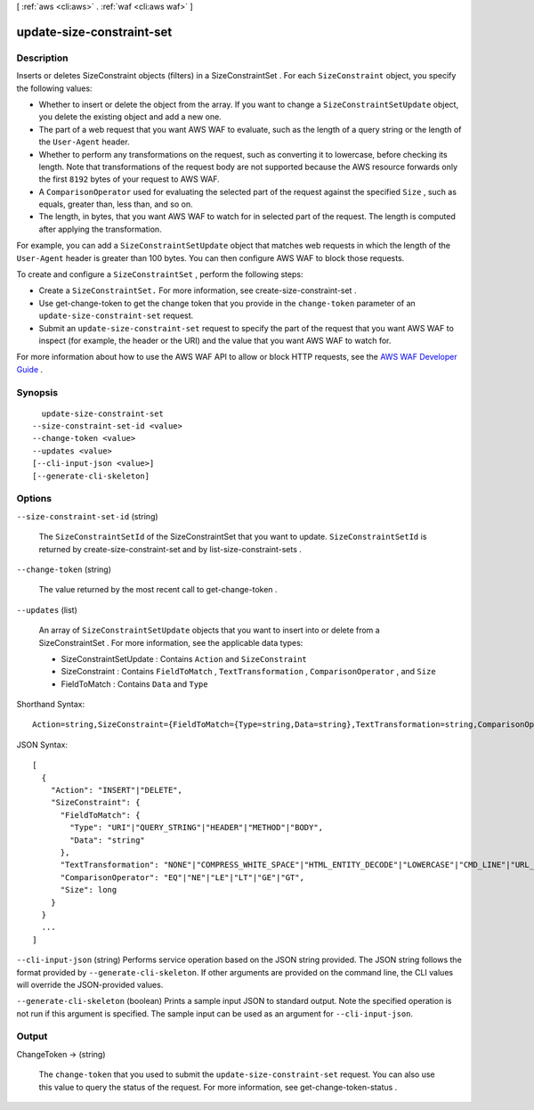 [ :ref:`aws <cli:aws>` . :ref:`waf <cli:aws waf>` ]

.. _cli:aws waf update-size-constraint-set:


**************************
update-size-constraint-set
**************************



===========
Description
===========



Inserts or deletes  SizeConstraint objects (filters) in a  SizeConstraintSet . For each ``SizeConstraint`` object, you specify the following values: 

 

 
* Whether to insert or delete the object from the array. If you want to change a ``SizeConstraintSetUpdate`` object, you delete the existing object and add a new one.
 
* The part of a web request that you want AWS WAF to evaluate, such as the length of a query string or the length of the ``User-Agent`` header.
 
* Whether to perform any transformations on the request, such as converting it to lowercase, before checking its length. Note that transformations of the request body are not supported because the AWS resource forwards only the first ``8192`` bytes of your request to AWS WAF.
 
* A ``ComparisonOperator`` used for evaluating the selected part of the request against the specified ``Size`` , such as equals, greater than, less than, and so on.
 
* The length, in bytes, that you want AWS WAF to watch for in selected part of the request. The length is computed after applying the transformation.
 

 

For example, you can add a ``SizeConstraintSetUpdate`` object that matches web requests in which the length of the ``User-Agent`` header is greater than 100 bytes. You can then configure AWS WAF to block those requests.

 

To create and configure a ``SizeConstraintSet`` , perform the following steps:

 

 
* Create a ``SizeConstraintSet.`` For more information, see  create-size-constraint-set .
 
* Use  get-change-token to get the change token that you provide in the ``change-token`` parameter of an ``update-size-constraint-set`` request.
 
* Submit an ``update-size-constraint-set`` request to specify the part of the request that you want AWS WAF to inspect (for example, the header or the URI) and the value that you want AWS WAF to watch for.
 

 

For more information about how to use the AWS WAF API to allow or block HTTP requests, see the `AWS WAF Developer Guide`_ .



========
Synopsis
========

::

    update-size-constraint-set
  --size-constraint-set-id <value>
  --change-token <value>
  --updates <value>
  [--cli-input-json <value>]
  [--generate-cli-skeleton]




=======
Options
=======

``--size-constraint-set-id`` (string)


  The ``SizeConstraintSetId`` of the  SizeConstraintSet that you want to update. ``SizeConstraintSetId`` is returned by  create-size-constraint-set and by  list-size-constraint-sets .

  

``--change-token`` (string)


  The value returned by the most recent call to  get-change-token .

  

``--updates`` (list)


  An array of ``SizeConstraintSetUpdate`` objects that you want to insert into or delete from a  SizeConstraintSet . For more information, see the applicable data types:

   

   
  *  SizeConstraintSetUpdate : Contains ``Action`` and ``SizeConstraint`` 
   
  *  SizeConstraint : Contains ``FieldToMatch`` , ``TextTransformation`` , ``ComparisonOperator`` , and ``Size`` 
   
  *  FieldToMatch : Contains ``Data`` and ``Type`` 
   

  



Shorthand Syntax::

    Action=string,SizeConstraint={FieldToMatch={Type=string,Data=string},TextTransformation=string,ComparisonOperator=string,Size=long} ...




JSON Syntax::

  [
    {
      "Action": "INSERT"|"DELETE",
      "SizeConstraint": {
        "FieldToMatch": {
          "Type": "URI"|"QUERY_STRING"|"HEADER"|"METHOD"|"BODY",
          "Data": "string"
        },
        "TextTransformation": "NONE"|"COMPRESS_WHITE_SPACE"|"HTML_ENTITY_DECODE"|"LOWERCASE"|"CMD_LINE"|"URL_DECODE",
        "ComparisonOperator": "EQ"|"NE"|"LE"|"LT"|"GE"|"GT",
        "Size": long
      }
    }
    ...
  ]



``--cli-input-json`` (string)
Performs service operation based on the JSON string provided. The JSON string follows the format provided by ``--generate-cli-skeleton``. If other arguments are provided on the command line, the CLI values will override the JSON-provided values.

``--generate-cli-skeleton`` (boolean)
Prints a sample input JSON to standard output. Note the specified operation is not run if this argument is specified. The sample input can be used as an argument for ``--cli-input-json``.



======
Output
======

ChangeToken -> (string)

  

  The ``change-token`` that you used to submit the ``update-size-constraint-set`` request. You can also use this value to query the status of the request. For more information, see  get-change-token-status .

  

  



.. _AWS WAF Developer Guide: http://docs.aws.amazon.com/waf/latest/developerguide/
